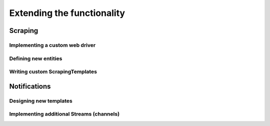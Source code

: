 Extending the functionality
===========================

Scraping
--------

.. _CustomWebDriver:

Implementing a custom web driver
~~~~~~~~~~~~~~~~~~~~~~~~~~~~~~~~

.. _CustomEntity:

Defining new entities
~~~~~~~~~~~~~~~~~~~~~

Writing custom ScrapingTemplates
~~~~~~~~~~~~~~~~~~~~~~~~~~~~~~~~


Notifications
-------------

.. _CustomNotificationsTemplates:

Designing new templates
~~~~~~~~~~~~~~~~~~~~~~~

.. _CustomNotificationsStreams:

Implementing additional Streams (channels)
~~~~~~~~~~~~~~~~~~~~~~~~~~~~~~~~~~~~~~~~~~
